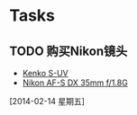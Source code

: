 * Tasks
** TODO 购买Nikon镜头
   - [[http://www.amazon.cn/gp/product/B00D876T02/ref%3Dgno_cart_title_2?ie%3DUTF8&psc%3D1&smid%3DA1AJ19PSB66TGU][Kenko S-UV]]
   - [[http://www.amazon.cn/gp/product/B001S2PPT0/ref%3Dgno_cart_title_1?ie%3DUTF8&psc%3D1&smid%3DA1AJ19PSB66TGU][Nikon AF-S DX 35mm f/1.8G]]
   [2014-02-14 星期五]
